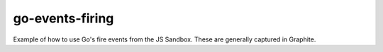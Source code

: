 go-events-firing
================

Example of how to use Go's fire events from the JS Sandbox. These
are generally captured in Graphite.

